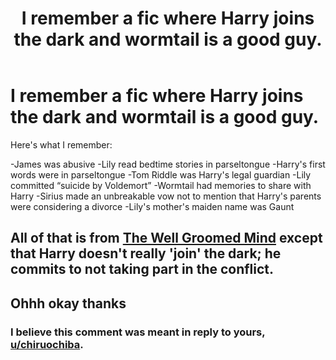 #+TITLE: I remember a fic where Harry joins the dark and wormtail is a good guy.

* I remember a fic where Harry joins the dark and wormtail is a good guy.
:PROPERTIES:
:Author: ZePwnzerRJ
:Score: 1
:DateUnix: 1584454421.0
:DateShort: 2020-Mar-17
:FlairText: What's That Fic?
:END:
Here's what I remember:

-James was abusive -Lily read bedtime stories in parseltongue -Harry's first words were in parseltongue -Tom Riddle was Harry's legal guardian -Lily committed “suicide by Voldemort” -Wormtail had memories to share with Harry -Sirius made an unbreakable vow not to mention that Harry's parents were considering a divorce -Lily's mother's maiden name was Gaunt


** All of that is from [[https://m.fanfiction.net/s/8163784/1/The-Well-Groomed-Mind][The Well Groomed Mind]] except that Harry doesn't really 'join' the dark; he commits to not taking part in the conflict.
:PROPERTIES:
:Author: chiruochiba
:Score: 5
:DateUnix: 1584454804.0
:DateShort: 2020-Mar-17
:END:


** Ohhh okay thanks
:PROPERTIES:
:Author: ZePwnzerRJ
:Score: 2
:DateUnix: 1584454820.0
:DateShort: 2020-Mar-17
:END:

*** I believe this comment was meant in reply to yours, [[/u/chiruochiba][u/chiruochiba]].
:PROPERTIES:
:Author: Miqdad_Suleman
:Score: 3
:DateUnix: 1584455505.0
:DateShort: 2020-Mar-17
:END:
